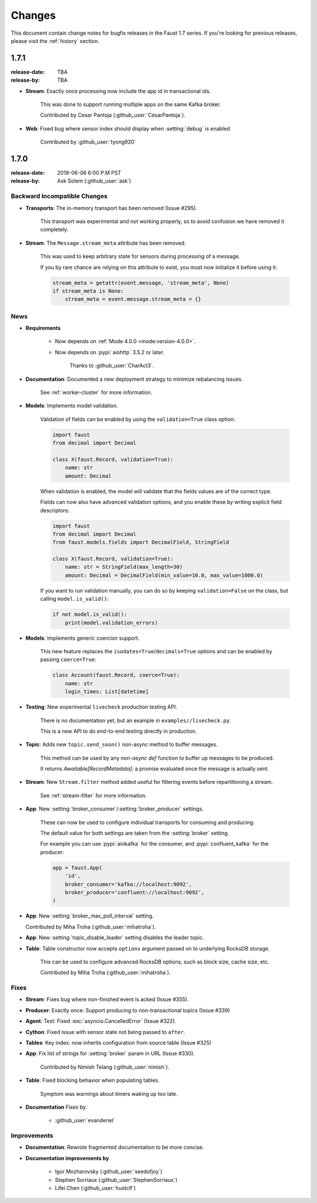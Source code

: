 .. _changelog:

==============================
 Changes
==============================

This document contain change notes for bugfix releases in
the Faust 1.7 series. If you're looking for previous releases,
please visit the :ref:`history` section.

.. _version-1.7.1:

1.7.1
=====
:release-date: TBA
:release-by: TBA

- **Stream**: Exactly once processing now include the app id
  in transactional ids.

    This was done to support running multiple apps on the same
    Kafka broker.

    Contributed by Cesar Pantoja (:github_user:`CesarPantoja`).

- **Web**: Fixed bug where sensor index should display when :setting:`debug` is enabled

    Contributed by :github_user:`tyong920`

.. _version-1.7.0:

1.7.0
=====
:release-date: 2019-06-06 6:00 P.M PST
:release-by: Ask Solem (:github_user:`ask`)

.. _v170-backward-incompatible-changes:

Backward Incompatible Changes
-----------------------------

- **Transports**: The in-memory transport has been removed (Issue #295).

    This transport was experimental and not working properly, so to avoid
    confusion we have removed it completely.

- **Stream**: The ``Message.stream_meta`` attribute has been removed.

    This was used to keep arbitrary state for sensors during processing
    of a message.

    If you by rare chance are relying on this attribute to exist, you must
    now initialize it before using it:

    .. sourcecode:: python

        stream_meta = getattr(event.message, 'stream_meta', None)
        if stream_meta is None:
            stream_meta = event.message.stream_meta = {}

.. _v170-news:

News
----

- **Requirements**

    + Now depends on :ref:`Mode 4.0.0 <mode:version-4.0.0>`.

    + Now depends on :pypi:`aiohttp` 3.5.2 or later.

        Thanks to :github_user:`CharAct3`.

- **Documentation**: Documented a new deployment strategy to minimize
  rebalancing issues.

    See :ref:`worker-cluster` for more information.

- **Models**: Implements model validation.

    Validation of fields can be enabled by using the ``validation=True`` class
    option:

    .. sourcecode:: python

        import faust
        from decimal import Decimal

        class X(faust.Record, validation=True):
            name: str
            amount: Decimal

    When validation is enabled, the model will validate that the
    fields values are of the correct type.

    Fields can now also have advanced validation options,
    and you enable these by writing explicit field descriptors:

    .. sourcecode:: python

        import faust
        from decimal import Decimal
        from faust.models.fields import DecimalField, StringField

        class X(faust.Record, validation=True):
            name: str = StringField(max_length=30)
            amount: Decimal = DecimalField(min_value=10.0, max_value=1000.0)

    If you want to run validation manually, you can do so by
    keeping ``validation=False`` on the class, but calling
    ``model.is_valid()``:

    .. sourcecode:: python

        if not model.is_valid():
            print(model.validation_errors)

- **Models**: Implements generic coercion support.

    This new feature replaces the ``isodates=True``/``decimals=True`` options
    and can be enabled by passing ``coerce=True``:

    .. sourcecode:: python

        class Account(faust.Record, coerce=True):
            name: str
            login_times: List[datetime]

- **Testing**: New experimental ``livecheck`` production testing API.

    There is no documentation yet, but an example in
    ``examples//livecheck.py``.

    This is a new API to do end-to-end testing directly in production.

- **Topic**: Adds new ``topic.send_soon()`` non-async method to buffer
  messages.

    This method can be used by any non-`async def` function
    to buffer up messages to be produced.

    It returns `Awaitable[RecordMetadata]`: a promise evaluated once
    the message is actually sent.

- **Stream**: New ``Stream.filter`` method added useful for filtering
  events before repartitioning a stream.

    See :ref:`stream-filter` for more information.

- **App**: New :setting:`broker_consumer`/:setting:`broker_producer` settings.

    These can now be used to configure individual transports
    for consuming and producing.

    The default value for both settings are taken from the
    :setting:`broker` setting.

    For example you can use :pypi:`aiokafka` for the consumer, and
    :pypi:`confluent_kafka` for the producer:

    .. sourcecode:: python

        app = faust.App(
            'id',
            broker_consumer='kafka://localhost:9092',
            broker_producer='confluent://localhost:9092',
        )

- **App**: New :setting:`broker_max_poll_interval` setting.

  Contributed by Miha Troha (:github_user:`mihatroha`).

- **App**: New :setting:`topic_disable_leader` setting disables
  the leader topic.

- **Table**: Table constructor now accepts ``options`` argument
  passed on to underlying RocksDB storage.

    This can be used to configure advanced RocksDB options,
    such as block size, cache size, etc.

    Contributed by Miha Troha (:github_user:`mihatroha`).

.. _v170-fixes:

Fixes
-----

- **Stream**: Fixes bug where non-finished event is acked (Issue #355).

- **Producer**: Exactly once: Support producing to non-transactional
  topics (Issue #339)

- **Agent**: Test: Fixed :exc:`asyncio.CancelledError` (Issue #322).

- **Cython**: Fixed issue with sensor state not being passed to ``after``.

- **Tables**: Key index: now inherits configuration from source table
  (Issue #325)

- **App**: Fix list of strings for :setting:`broker` param in URL
  (Issue #330).

    Contributed by Nimish Telang (:github_user:`nimish`).

- **Table**: Fixed blocking behavior when populating tables.

    Symptom was warnings about timers waking up too late.

- **Documentation** Fixes by:

    + :github_user:`evanderiel`

.. _v170-improvements:

Improvements
------------

- **Documentation**: Rewrote fragmented documentation to be more concise.

- **Documentation improvements by**

    + Igor Mozharovsky (:github_user:`seedofjoy`)

    + Stephen Sorriaux (:github_user:`StephenSorriaux`)

    + Lifei Chen (:github_user:`hustclf`)
